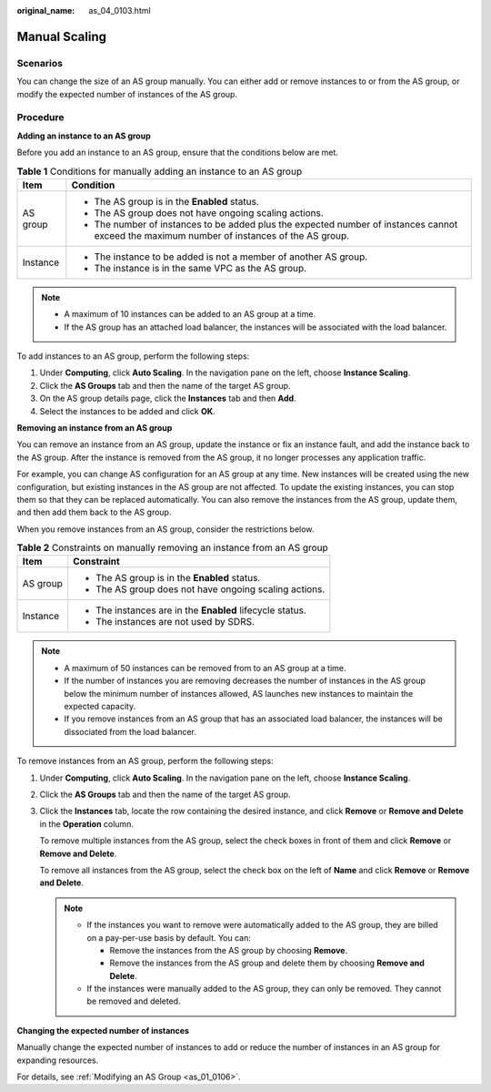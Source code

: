 :original_name: as_04_0103.html

.. _as_04_0103:

Manual Scaling
==============

Scenarios
---------

You can change the size of an AS group manually. You can either add or remove instances to or from the AS group, or modify the expected number of instances of the AS group.

Procedure
---------

**Adding an instance to an AS group**

Before you add an instance to an AS group, ensure that the conditions below are met.

.. table:: **Table 1** Conditions for manually adding an instance to an AS group

   +-----------------------------------+---------------------------------------------------------------------------------------------------------------------------------------------+
   | Item                              | Condition                                                                                                                                   |
   +===================================+=============================================================================================================================================+
   | AS group                          | -  The AS group is in the **Enabled** status.                                                                                               |
   |                                   | -  The AS group does not have ongoing scaling actions.                                                                                      |
   |                                   | -  The number of instances to be added plus the expected number of instances cannot exceed the maximum number of instances of the AS group. |
   +-----------------------------------+---------------------------------------------------------------------------------------------------------------------------------------------+
   | Instance                          | -  The instance to be added is not a member of another AS group.                                                                            |
   |                                   | -  The instance is in the same VPC as the AS group.                                                                                         |
   +-----------------------------------+---------------------------------------------------------------------------------------------------------------------------------------------+

.. note::

   -  A maximum of 10 instances can be added to an AS group at a time.
   -  If the AS group has an attached load balancer, the instances will be associated with the load balancer.

To add instances to an AS group, perform the following steps:

#. Under **Computing**, click **Auto Scaling**. In the navigation pane on the left, choose **Instance Scaling**.
#. Click the **AS Groups** tab and then the name of the target AS group.
#. On the AS group details page, click the **Instances** tab and then **Add**.
#. Select the instances to be added and click **OK**.

**Removing an instance from an AS group**

You can remove an instance from an AS group, update the instance or fix an instance fault, and add the instance back to the AS group. After the instance is removed from the AS group, it no longer processes any application traffic.

For example, you can change AS configuration for an AS group at any time. New instances will be created using the new configuration, but existing instances in the AS group are not affected. To update the existing instances, you can stop them so that they can be replaced automatically. You can also remove the instances from the AS group, update them, and then add them back to the AS group.

When you remove instances from an AS group, consider the restrictions below.

.. table:: **Table 2** Constraints on manually removing an instance from an AS group

   +-----------------------------------+-----------------------------------------------------------+
   | Item                              | Constraint                                                |
   +===================================+===========================================================+
   | AS group                          | -  The AS group is in the **Enabled** status.             |
   |                                   | -  The AS group does not have ongoing scaling actions.    |
   +-----------------------------------+-----------------------------------------------------------+
   | Instance                          | -  The instances are in the **Enabled** lifecycle status. |
   |                                   | -  The instances are not used by SDRS.                    |
   +-----------------------------------+-----------------------------------------------------------+

.. note::

   -  A maximum of 50 instances can be removed from to an AS group at a time.
   -  If the number of instances you are removing decreases the number of instances in the AS group below the minimum number of instances allowed, AS launches new instances to maintain the expected capacity.
   -  If you remove instances from an AS group that has an associated load balancer, the instances will be dissociated from the load balancer.

To remove instances from an AS group, perform the following steps:

#. Under **Computing**, click **Auto Scaling**. In the navigation pane on the left, choose **Instance Scaling**.

#. Click the **AS Groups** tab and then the name of the target AS group.

#. Click the **Instances** tab, locate the row containing the desired instance, and click **Remove** or **Remove and Delete** in the **Operation** column.

   To remove multiple instances from the AS group, select the check boxes in front of them and click **Remove** or **Remove and Delete**.

   To remove all instances from the AS group, select the check box on the left of **Name** and click **Remove** or **Remove and Delete**.

   .. note::

      -  If the instances you want to remove were automatically added to the AS group, they are billed on a pay-per-use basis by default. You can:

         -  Remove the instances from the AS group by choosing **Remove**.

         -  Remove the instances from the AS group and delete them by choosing **Remove and Delete**.

      -  If the instances were manually added to the AS group, they can only be removed. They cannot be removed and deleted.

**Changing the expected number of instances**

Manually change the expected number of instances to add or reduce the number of instances in an AS group for expanding resources.

For details, see :ref:`Modifying an AS Group <as_01_0106>`.

